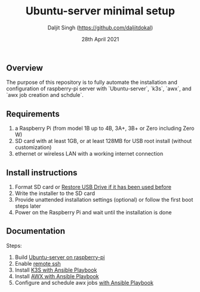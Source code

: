 # -*- ii: ii; -*-
#+TITLE: Ubuntu-server minimal setup
#+AUTHOR: Daljit Singh (https://github.com/daljitdokal)
#+EMAIL: daljit.dokal@yahoo.co.nz
#+DATE: 28th April 2021

** Overview
The purpose of this repository is to fully automate the installation and configuration of raspberry-pi server with `Ubuntu-server`, `k3s`, `awx`, and `awx job creation and schdule`.

** Requirements
1. a Raspberry Pi (from model 1B up to 4B, 3A+, 3B+ or Zero including Zero W)
2. SD card with at least 1GB, or at least 128MB for USB root install (without customization)
3. ethernet or wireless LAN with a working internet connection

** Install instructions
1. Format SD card or [[https://github.com/daljitdokal/raspberry-pi-ubuntu-server-k3s-awx-ansible-automated-setup/blob/ubuntu-server/restore-usb-drive.org][Restore USB Drive if it has been used before]]
2. Write the installer to the SD card
3. Provide unattended installation settings (optional) or follow the first boot steps later
4. Power on the Raspberry Pi and wait until the installation is done

** Documentation
Steps:
1. Build [[https://github.com/daljitdokal/raspberry-pi-ubuntu-server-k3s-awx-ansible-automated-setup/blob/ubuntu-server/documentation/server-setup.md][Ubuntu-server on raspberry-pi]]
2. Enable [[https://github.com/daljitdokal/raspberry-pi-ubuntu-server-k3s-awx-ansible-automated-setup/blob/ubuntu-server/documentation/server-setup.md][remote ssh]]
3. Install [[https://github.com/daljitdokal/raspberry-pi-ubuntu-server-k3s-awx-ansible-automated-setup/tree/ubuntu-server/post-install#install-k3s-and-awx][K3S with Ansible Playbook]]
4. Install [[https://github.com/daljitdokal/raspberry-pi-ubuntu-server-k3s-awx-ansible-automated-setup/tree/ubuntu-server/post-install#install-k3s-and-awx][AWX with Ansible Playbook]]
5. Configure and schedule awx jobs [[https://github.com/daljitdokal/raspberry-pi-ubuntu-server-k3s-awx-ansible-automated-setup/tree/ubuntu-server/post-install#configure-and-schedule-awx-job][with Ansible Playbook]]
